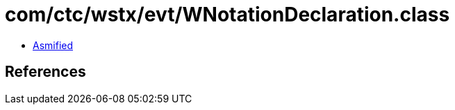 = com/ctc/wstx/evt/WNotationDeclaration.class

 - link:WNotationDeclaration-asmified.java[Asmified]

== References

